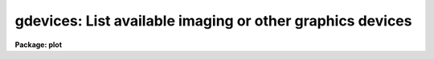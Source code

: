 .. _gdevices:

gdevices: List available imaging or other graphics devices
==========================================================

**Package: plot**

.. raw:: html

  </tr></table><p>
  <h3>Name</h3>
  <!-- BeginSection: 'NAME' -->
  <p>
  gdevices -- list available imaging or other graphics devices
  </p>
  <!-- EndSection:   'NAME' -->
  <h3>Usage</h3>
  <!-- BeginSection: 'USAGE' -->
  <p>
  gdevices
  </p>
  <!-- EndSection:   'USAGE' -->
  <h3>Parameters</h3>
  <!-- BeginSection: 'PARAMETERS' -->
  <dl>
  <dt><b>devices = <tt>"^imt"</tt></b></dt>
  <!-- Sec='PARAMETERS' Level=0 Label='devices' Line='devices = "^imt"' -->
  <dd>A list of patterns identifying the class of devices for which information
  is to be output.  If multiple patterns are given they should be separated
  by commas.  The default pattern matches all stdimage (e.g. IMTOOL) devices.
  </dd>
  </dl>
  <dl>
  <dt><b>graphcap = <tt>"graphcap"</tt></b></dt>
  <!-- Sec='PARAMETERS' Level=0 Label='graphcap' Line='graphcap = "graphcap"' -->
  <dd>The graphcap file to be scanned (any termcap format file will do).  By default
  the graphcap file specified by the graphcap environment variable, usually
  <tt>"dev$graphcap"</tt>, is scanned.
  </dd>
  </dl>
  <!-- EndSection:   'PARAMETERS' -->
  <h3>Description</h3>
  <!-- BeginSection: 'DESCRIPTION' -->
  <p>
  <b>gdevices</b> prints a table of the available devices in a given class of
  devices, giving for each device a list of the aliases by which the device
  is known, the imaging resolution in X and Y, and a short description of the
  device (if present in the graphcap file entry).
  </p>
  <p>
  By default <i>gdevices</i> lists the available stdimage devices as defined in
  the active graphcap file, however, by manipulating the <i>devices</i> and
  <i>graphcap</i> parameters any class of devices in any file can be listed.
  </p>
  <!-- EndSection:   'DESCRIPTION' -->
  <h3>Examples</h3>
  <!-- BeginSection: 'EXAMPLES' -->
  <p>
  1. List the available stdimage (e.g. IMTOOL or SAOIMAGE) devices.
  </p>
  <pre>
      cl&gt; gdev
  #                     ALIASES    NX   NY  DESCRIPTION
                           imtx   512  512  Imtool display server
             imt1 imt512 imtool   512  512  Imtool display server
                    imt2 imt800   800  800
                   imt3 imt1024  1024 1024
                   imt4 imt1600  1600 1600
                   imt5 imt2048  2048 2048
                   imt6 imt4096  4096 4096
  			         (etc.)
  </pre>
  <p>
  2. List the available IMDKERN devices.
  </p>
  <pre>
      cl&gt; gdev dev=imd
  #                     ALIASES    NX   NY  DESCRIPTION
     imdblack imdbla imdB imdbl  2048 2048
      imdwhite imdwhi imdW imdw  2048 2048
  			         (etc.)
  </pre>
  <p>
  3. List the VMS graphics devices.
  </p>
  <pre>
      cl&gt; gdev dev=VMS
  #                     ALIASES    NX   NY  DESCRIPTION
                        iism70v   512  512  NOAO Vela hosted IIS model
                         iism75   512  512  IIS model 75 image display
                          ui300  3130 2370  UNIX interface to the NOAO
                           vver  2112 1636  VMS generic interface to th
  			         (etc.)
  </pre>
  <!-- EndSection:   'EXAMPLES' -->
  <h3>Bugs</h3>
  <!-- BeginSection: 'BUGS' -->
  <p>
  The method used to extract device entries involves multiple scans of the
  graphcap file hence is not very efficient.
  </p>
  <!-- EndSection:   'BUGS' -->
  <h3>See also</h3>
  <!-- BeginSection: 'SEE ALSO' -->
  <p>
  system.devices, dev$graphcap
  </p>
  
  <!-- EndSection:    'SEE ALSO' -->
  
  <!-- Contents: 'NAME' 'USAGE' 'PARAMETERS' 'DESCRIPTION' 'EXAMPLES' 'BUGS' 'SEE ALSO'  -->
  
